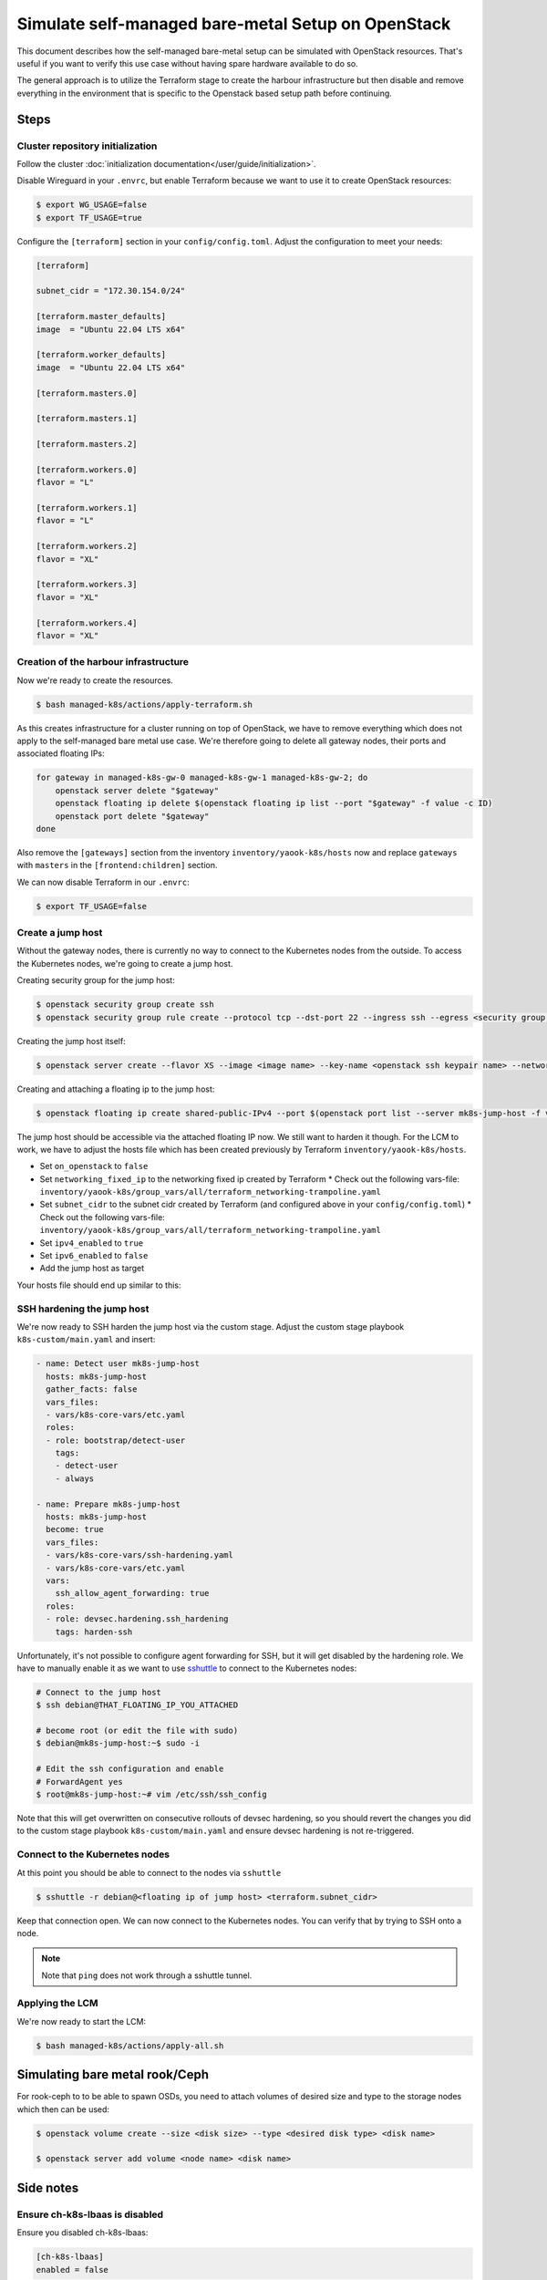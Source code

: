 Simulate self-managed bare-metal Setup on OpenStack
===================================================

This document describes how the self-managed bare-metal setup
can be simulated with OpenStack resources.
That's useful if you want to verify this use case
without having spare hardware available to do so.

The general approach is to utilize the Terraform stage
to create the harbour infrastructure
but then disable and remove everything in the environment
that is specific to the Openstack based setup path
before continuing.

Steps
-----

Cluster repository initialization
~~~~~~~~~~~~~~~~~~~~~~~~~~~~~~~~~

Follow the cluster :doc:`initialization documentation</user/guide/initialization>`.

Disable Wireguard in your ``.envrc``,
but enable Terraform because we want to use it to create
OpenStack resources:

.. code-block:: console

  $ export WG_USAGE=false
  $ export TF_USAGE=true

Configure the ``[terraform]`` section in your ``config/config.toml``.
Adjust the configuration to meet your needs:

.. code:: toml

  [terraform]

  subnet_cidr = "172.30.154.0/24"

  [terraform.master_defaults]
  image  = "Ubuntu 22.04 LTS x64"

  [terraform.worker_defaults]
  image  = "Ubuntu 22.04 LTS x64"

  [terraform.masters.0]

  [terraform.masters.1]

  [terraform.masters.2]

  [terraform.workers.0]
  flavor = "L"

  [terraform.workers.1]
  flavor = "L"

  [terraform.workers.2]
  flavor = "XL"

  [terraform.workers.3]
  flavor = "XL"

  [terraform.workers.4]
  flavor = "XL"

Creation of the harbour infrastructure
~~~~~~~~~~~~~~~~~~~~~~~~~~~~~~~~~~~~~~

Now we're ready to create the resources.

.. code:: console

  $ bash managed-k8s/actions/apply-terraform.sh

As this creates infrastructure for a cluster running on top of OpenStack,
we have to remove everything which does not apply to the
self-managed bare metal use case.
We're therefore going to delete all gateway nodes,
their ports and associated floating IPs:

.. code-block:: bash

  for gateway in managed-k8s-gw-0 managed-k8s-gw-1 managed-k8s-gw-2; do
      openstack server delete "$gateway"
      openstack floating ip delete $(openstack floating ip list --port "$gateway" -f value -c ID)
      openstack port delete "$gateway"
  done

Also remove the ``[gateways]`` section from the inventory ``inventory/yaook-k8s/hosts`` now
and replace ``gateways`` with ``masters`` in the ``[frontend:children]`` section.

We can now disable Terraform in our ``.envrc``:

.. code:: console

  $ export TF_USAGE=false

Create a jump host
~~~~~~~~~~~~~~~~~~

Without the gateway nodes, there is currently no way to connect
to the Kubernetes nodes from the outside.
To access the Kubernetes nodes, we're going to create a jump host.

Creating security group for the jump host:

.. code-block:: console

  $ openstack security group create ssh
  $ openstack security group rule create --protocol tcp --dst-port 22 --ingress ssh --egress <security group name>

Creating the jump host itself:

.. code:: console

  $ openstack server create --flavor XS --image <image name> --key-name <openstack ssh keypair name> --network managed-k8s-network --security-group default --security-group <security group name> mk8s-jump-host


Creating and attaching a floating ip to the jump host:

.. code:: console

  $ openstack floating ip create shared-public-IPv4 --port $(openstack port list --server mk8s-jump-host -f value -c ID)


The jump host should be accessible via the attached floating IP now.
We still want to harden it though.
For the LCM to work, we have to adjust the hosts file
which has been created previously by Terraform
``inventory/yaook-k8s/hosts``.

* Set ``on_openstack`` to ``false``
* Set ``networking_fixed_ip`` to the networking fixed ip created by Terraform
  * Check out the following vars-file: ``inventory/yaook-k8s/group_vars/all/terraform_networking-trampoline.yaml``
* Set ``subnet_cidr`` to the subnet cidr created by Terraform (and configured above in your ``config/config.toml``)
  * Check out the following vars-file: ``inventory/yaook-k8s/group_vars/all/terraform_networking-trampoline.yaml``
* Set ``ipv4_enabled`` to ``true``
* Set ``ipv6_enabled`` to ``false``
* Add the jump host as target

Your hosts file should end up similar to this:

.. code-block:: ini
  :emphasize-lines: 3,4,5,6,8,9,14,15

  [all:vars]
  ansible_python_interpreter=/usr/bin/python3
  on_openstack=False
  networking_fixed_ip=172.30.154.75
  subnet_cidr=172.30.154.0/24
  ipv6_enabled=False
  ipv4_enabled=True

  [other]
  mk8s-jump-host ansible_host=<floating ip> local_ipv4_address=172.30.154.104

  [orchestrator]
  localhost ansible_connection=local ansible_python_interpreter="{{ ansible_playbook_python }}"

  [frontend:children]
  masters

  [k8s_nodes:children]
  masters
  workers


  [masters]
  managed-k8s-master-0 ansible_host=172.30.154.245 local_ipv4_address=172.30.154.245
  managed-k8s-master-1 ansible_host=172.30.154.175 local_ipv4_address=172.30.154.175
  managed-k8s-master-2 ansible_host=172.30.154.254 local_ipv4_address=172.30.154.254


  [workers]
  managed-k8s-worker-0 ansible_host=172.30.154.237 local_ipv4_address=172.30.154.237
  managed-k8s-worker-1 ansible_host=172.30.154.29 local_ipv4_address=172.30.154.29
  managed-k8s-worker-storage-0 ansible_host=172.30.154.167 local_ipv4_address=172.30.154.167
  managed-k8s-worker-storage-1 ansible_host=172.30.154.18 local_ipv4_address=172.30.154.18
  managed-k8s-worker-storage-2 ansible_host=172.30.154.197 local_ipv4_address=172.30.154.197

SSH hardening the jump host
~~~~~~~~~~~~~~~~~~~~~~~~~~~

We're now ready to SSH harden the jump host via the custom stage.
Adjust the custom stage playbook ``k8s-custom/main.yaml``
and insert:

.. code:: yaml

  - name: Detect user mk8s-jump-host
    hosts: mk8s-jump-host
    gather_facts: false
    vars_files:
    - vars/k8s-core-vars/etc.yaml
    roles:
    - role: bootstrap/detect-user
      tags:
      - detect-user
      - always

  - name: Prepare mk8s-jump-host
    hosts: mk8s-jump-host
    become: true
    vars_files:
    - vars/k8s-core-vars/ssh-hardening.yaml
    - vars/k8s-core-vars/etc.yaml
    vars:
      ssh_allow_agent_forwarding: true
    roles:
    - role: devsec.hardening.ssh_hardening
      tags: harden-ssh

Unfortunately, it's not possible to configure agent forwarding
for SSH, but it will get disabled by the hardening role.
We have to manually enable it as we want to use `sshuttle <https://github.com/sshuttle/sshuttle>`__
to connect to the Kubernetes nodes:

.. code-block:: console

  # Connect to the jump host
  $ ssh debian@THAT_FLOATING_IP_YOU_ATTACHED

  # become root (or edit the file with sudo)
  $ debian@mk8s-jump-host:~$ sudo -i

  # Edit the ssh configuration and enable
  # ForwardAgent yes
  $ root@mk8s-jump-host:~# vim /etc/ssh/ssh_config

Note that this will get overwritten on consecutive rollouts of devsec hardening,
so you should revert the changes you did to the
custom stage playbook ``k8s-custom/main.yaml``
and ensure devsec hardening is not re-triggered.

Connect to the Kubernetes nodes
~~~~~~~~~~~~~~~~~~~~~~~~~~~~~~~

At this point you should be able to connect to the nodes via ``sshuttle``

.. code:: console

  $ sshuttle -r debian@<floating ip of jump host> <terraform.subnet_cidr>

Keep that connection open.
We can now connect to the Kubernetes nodes.
You can verify that by trying to SSH onto a node.

.. note::

  Note that ``ping`` does not work through a sshuttle tunnel.

Applying the LCM
~~~~~~~~~~~~~~~~

We're now ready to start the LCM:

.. code:: console

  $ bash managed-k8s/actions/apply-all.sh

Simulating bare metal rook/Ceph
-------------------------------

For rook-ceph to to be able to spawn OSDs,
you need to attach volumes of desired size and type
to the storage nodes which then can be used:

.. code-block:: console

  $ openstack volume create --size <disk size> --type <desired disk type> <disk name>

  $ openstack server add volume <node name> <disk name>


Side notes
----------

Ensure ch-k8s-lbaas is disabled
~~~~~~~~~~~~~~~~~~~~~~~~~~~~~~~

Ensure you disabled ch-k8s-lbaas:

.. code:: toml

  [ch-k8s-lbaas]
  enabled = false

Configuring Storage Classes
~~~~~~~~~~~~~~~~~~~~~~~~~~~

Ensure you're configuring sane storage classes for services you enabled.
In especially Hashicorp Vault by default uses the ``csi-sc-cinderplugin`` storage class
which is not available when not connecting the Kubernetes cluster to the
underlying OpenStack.

If you want to deploy Vault, set another storage class
in your ``config/config.toml``:

.. code:: toml

  [k8s-service-layer.vault]
  storage_class = "local-storage"
